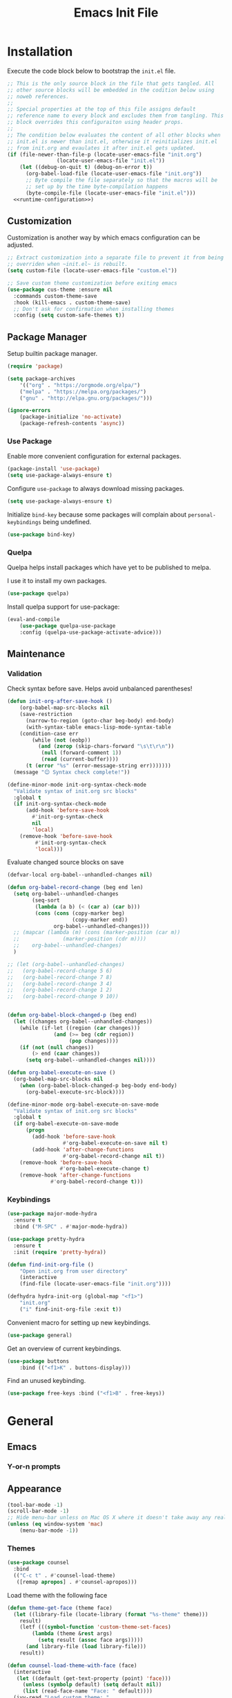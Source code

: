 # -*- orcontent-indentation: 0; org-src-preserve-indentation: t; -*-
#+TITLE: Emacs Init File
#+STARTUP: showall
#+PROPERTY: header-args :tangle no :noweb yes :noweb-ref runtime-configuration :results silent

* Installation

Execute the code block below to bootstrap the ~init.el~ file.

#+BEGIN_SRC emacs-lisp :tangle yes :noweb-ref none
;; This is the only source block in the file that gets tangled. All
;; other source blocks will be embedded in the codition below using
;; noweb references.
;;
;; Special properties at the top of this file assigns default
;; reference name to every block and excludes them from tangling. This
;; block overrides this configuraiton using header props.
;;
;; The condition below evaluates the content of all other blocks when
;; init.el is newer than init.el, otherwise it reinitializes init.el
;; from init.org and evaulates it after init.el gets updated.
(if (file-newer-than-file-p (locate-user-emacs-file "init.org")
			    (locate-user-emacs-file "init.el"))
    (let ((debug-on-quit t) (debug-on-error t))
      (org-babel-load-file (locate-user-emacs-file "init.org"))
      ;; Byte compile the file separately so that the macros will be
      ;; set up by the time byte-compilation happens
      (byte-compile-file (locate-user-emacs-file "init.el")))
  <<runtime-configuration>>)
#+END_SRC

** Customization

Customization is another way by which emacs configuration can be
adjusted. 

#+begin_src emacs-lisp
;; Extract customization into a separate file to prevent it from being
;; overriden when ~init.el~ is rebuilt.
(setq custom-file (locate-user-emacs-file "custom.el"))

;; Save custom theme customization before exiting emacs
(use-package cus-theme :ensure nil
  :commands custom-theme-save
  :hook (kill-emacs . custom-theme-save)
  ;; Don't ask for confirmation when installing themes
  :config (setq custom-safe-themes t))
#+end_src

** Package Manager

Setup builtin package manager.

#+BEGIN_SRC emacs-lisp
(require 'package)

(setq package-archives
    '(("org" . "https://orgmode.org/elpa/")
    ("melpa" . "https://melpa.org/packages/")
    ("gnu" . "http://elpa.gnu.org/packages/")))

(ignore-errors
    (package-initialize 'no-activate)
    (package-refresh-contents 'async))
#+END_SRC

*** Use Package

Enable more convenient configuration for external packages.

#+BEGIN_SRC emacs-lisp
(package-install 'use-package)
(setq use-package-always-ensure t)
#+END_SRC

Configure ~use-package~ to always download missing packages.

#+BEGIN_SRC emacs-lisp
(setq use-package-always-ensure t)
#+END_SRC

Initialize ~bind-key~ because some packages will complain about ~personal-keybindings~ being undefined.

#+BEGIN_SRC emacs-lisp
(use-package bind-key)
#+END_SRC

*** Quelpa

Quelpa helps install packages which have yet to be published to melpa.

I use it to install my own packages.

#+BEGIN_SRC emacs-lisp
(use-package quelpa)
#+END_SRC

Install quelpa support for use-package:

#+BEGIN_SRC emacs-lisp
(eval-and-compile
    (use-package quelpa-use-package
    :config (quelpa-use-package-activate-advice)))
#+END_SRC

** Maintenance

*** Validation

Check syntax before save. Helps avoid unbalanced parentheses!

#+begin_src emacs-lisp
(defun init-org-after-save-hook ()
    (org-babel-map-src-blocks nil
    (save-restriction
      (narrow-to-region (goto-char beg-body) end-body)
      (with-syntax-table emacs-lisp-mode-syntax-table
	(condition-case err
	    (while (not (eobp))
	      (and (zerop (skip-chars-forward "\s\t\r\n"))
		   (null (forward-comment 1))
		   (read (current-buffer))))
	  (t (error "%s" (error-message-string err)))))))
  (message "😊 Syntax check complete!"))

(define-minor-mode init-org-syntax-check-mode
  "Validate syntax of init.org src blocks"
  :global t
  (if init-org-syntax-check-mode
      (add-hook 'before-save-hook
		#'init-org-syntax-check
		nil
		'local)
    (remove-hook 'before-save-hook
		 #'init-org-syntax-check
		 'local)))
#+end_src


Evaluate changed source blocks on save


#+begin_src emacs-lisp
  (defvar-local org-babel--unhandled-changes nil)

  (defun org-babel-record-change (beg end len)
    (setq org-babel--unhandled-changes
          (seq-sort
           (lambda (a b) (< (car a) (car b)))
           (cons (cons (copy-marker beg)
                       (copy-marker end))
                 org-babel--unhandled-changes)))
    ;; (mapcar (lambda (m) (cons (marker-position (car m))
    ;; 			    (marker-position (cdr m))))
    ;; 	  org-babel--unhandled-changes)
    )

  ;; (let (org-babel--unhandled-changes)
  ;;   (org-babel-record-change 5 6)
  ;;   (org-babel-record-change 7 8) 
  ;;   (org-babel-record-change 3 4)
  ;;   (org-babel-record-change 1 2)
  ;;   (org-babel-record-change 9 10))


  (defun org-babel-block-changed-p (beg end)
    (let ((changes org-babel--unhandled-changes))
      (while (if-let ((region (car changes)))
                 (and (>= beg (cdr region))
                      (pop changes))))
      (if (not (null changes))
          (> end (caar changes))
        (setq org-babel--unhandled-changes nil))))

  (defun org-babel-execute-on-save ()
    (org-babel-map-src-blocks nil
      (when (org-babel-block-changed-p beg-body end-body)
        (org-babel-execute-src-block))))

  (define-minor-mode org-babel-execute-on-save-mode
    "Validate syntax of init.org src blocks"
    :global t
    (if org-babel-execute-on-save-mode
        (progn
          (add-hook 'before-save-hook
                    #'org-babel-execute-on-save nil t)
          (add-hook 'after-change-functions
                    #'org-babel-record-change nil t))
      (remove-hook 'before-save-hook
                   #'org-babel-execute-change t)
      (remove-hook 'after-change-functions
                #'org-babel-record-change t)))
#+end_src

*** Keybindings

#+begin_src emacs-lisp
(use-package major-mode-hydra
  :ensure t
  :bind ("M-SPC" . #'major-mode-hydra))

(use-package pretty-hydra
  :ensure t
  :init (require 'pretty-hydra))
#+end_src

#+begin_src emacs-lisp
(defun find-init-org-file ()
    "Open init.org from user directory"
    (interactive
    (find-file (locate-user-emacs-file "init.org"))))

(defhydra hydra-init-org (global-map "<f1>")
    "init.org"
    ("i" find-init-org-file :exit t))
#+end_src

Convenient macro for setting up new keybindings.

#+begin_src emacs-lisp
(use-package general)
#+end_src

Get an overview of current keybindings.

#+begin_src emacs-lisp
(use-package buttons
    :bind (("<f1>K" . buttons-display)))
#+end_src

Find an unused keybinding.

#+begin_src emacs-lisp
(use-package free-keys :bind ("<f1>B" . free-keys))
#+end_src

* General
** Emacs
*** Y-or-n prompts

** Appearance
#+begin_src emacs-lisp
(tool-bar-mode -1)
(scroll-bar-mode -1)
;; Hide menu-bar unless on Mac OS X where it doesn't take away any real estate
(unless (eq window-system 'mac)
    (menu-bar-mode -1))
#+end_src

*** Themes

#+begin_src emacs-lisp
(use-package counsel
  :bind
  (("C-c t" . #'counsel-load-theme)
   ([remap apropos] . #'counsel-apropos)))
#+end_src

Load theme with the following face

#+begin_src emacs-lisp
(defun theme-get-face (theme face)
  (let ((library-file (locate-library (format "%s-theme" theme)))
	result)
    (letf (((symbol-function 'custom-theme-set-faces)
	    (lambda (theme &rest args)
	      (setq result (assoc face args)))))
      (and library-file (load library-file)))
    result))

(defun counsel-load-theme-with-face (face)
  (interactive
   (let ((default (get-text-property (point) 'face)))
     (unless (symbolp default) (setq default nil))
     (list (read-face-name "Face: " default))))
  (ivy-read "Load custom theme: "
            (mapcar 'symbol-name (custom-available-themes))
	    :predicate
	    (lambda (theme) (theme-get-face theme face))
            :action #'counsel-load-theme-action
            :caller 'counsel-load-theme))
#+end_src


*** Mode line

#+begin_src emacs-lisp
(use-package telephone-line
  :config
  (telephone-line-mode 1))
#+end_src

** Package management

#+begin_src emacs-lisp
(use-package package
  :bind (("C-c p" . #'list-packages)))

;; Provide better alternative to `list-packages`
(use-package paradox
  :config (paradox-enable))

;; Discover emacsmirror packages
(use-package epkg
  :bind ("C-c e" . #'epkg-list-packages))
#+end_src

** Window layout

#+begin_src emacs-lisp
(setq display-buffer-alist '(("`\\*Warnings\\*$" display-buffer-other-window)))

(defhydra hydra-windows (global-map "C-c")
  "windows"
  ("C-/" (progn (winner-undo) (setq this-command 'winner-undo)) "undo")
  ("C-?" #'winner-redo "redo"))

(add-to-list 'display-buffer-alist
	     '("^\\*compilation\\*$" ;; compilation-mode
	       (display-buffer-reuse-window
		;; display-buffer-below-selected
		)))

#+end_src

*** Fit window to buffer

#+begin_src emacs-lisp
(defhydra+ hydra-windows ()
  "windows"
  ("_" #'fit-window-to-buffer "fit")
  ("=" #'balance-windows "balance")
  ("-" #'shrink-window "shrink")
  ("+" #'enlarge-window "enlarge"))
#+end_src

*** Dedicated windows

#+begin_src emacs-lisp
(defun toggle-window-dedicated-p (&optional window)
    (interactive (list (selected-window)))
    (set-window-dedicated-p window (not (window-dedicated-p window)))
    (message "Window %s dedicated"
    (if (window-dedicated-p window) "is" "is not")))

(defhydra+ hydra-windows ()
  ("." #'toggle-window-dedicated-p
   (propertize "dedicated" 'face
	       (if (window-dedicated-p)
		   'transient-active-infix
		 'transient-inactive-value))
   :exit t))
#+end_src

*** Sidebar

Install treemacs

#+begin_src emacs-lisp
(use-package treemacs)
#+end_src

** Buffer management
Set up some easily accissible keybindings for buffer management

#+begin_src emacs-lisp
(global-set-key (kbd "C-c C-q") #'quit-window)
#+end_src

Quick access to buffer list

#+begin_src emacs-lisp
(global-set-key (kbd "C-c C-b") 'ibuffer-other-window)
#+end_src

** Text manipulation

*** Filter lines
#+begin_src emacs-lisp
(use-package hide-lines
  :ensure t)
#+end_src

#+begin_src emacs-lisp
(use-package hydra
  :bind
  ("C-c h" . #'hydra-hide-lines/body)
  :config
  (defhydra hydra-hide-lines (:exit t)
    "hide-lines"
    ("m" #'hide-lines-matching "matching")
    ("n" #'hide-lines-not-matching "not matching")
    ("a"  #'hide-lines-show-all "show all" :exit t)))
#+end_src

** Better defaults

Adjust some minor annoyances in default emacs configuration.

#+BEGIN_SRC emacs-lisp
;; Answer confirmation dialogs with a single key
(defalias 'yes-or-no-p 'y-or-n-p)

;; Better naming style for conflicting buffers
(setq uniquify-buffer-name-style 'reverse)

;; Enable persistent minibuffer history
(savehist-mode 1)

;; Save clipboard contents to kill ring instead of discarding them
(setq save-interprogram-paste-before-kill t)

;; Move backups and auto-save files to home directory to avoid cluttering work dir
(setq backup-directory-alist
    `((".*" . ,(expand-file-name "backups" user-emacs-directory))))
(setq auto-save-file-name-transforms
    `((".*" ,(expand-file-name "backups" user-emacs-directory) t)))

;; Replace selection when region is active during `yank'
(delete-selection-mode +1)

;; Disable ring bell on `keyboard-quit` (<C-g>)
(setq ring-bell-function 'ignore)

;; Disable electric-indent-mode by default
(electric-indent-mode -1)

;; Make find-file case-insensitive
(setq read-file-name-completion-ignore-case t)

;; Increase history length
(setq history-length 8000)

;; Backspace key is relatively difficult to access. For backward deletion I use <kbd>C-h</kbd> instead.
;; In every situation where I want to use <backspace> I want to be able to use <C-h> instead.
(global-set-key (kbd "C-h") 'backward-delete-char)

;; I haven't been able to figure out how to translate these combinations
(global-set-key (kbd "M-h") 'backward-kill-word)
(global-set-key (kbd "C-M-h") 'backward-kill-sexp)

;; Make buffer names more readable
(setq uniquify-buffer-name-style 'forward)

;; Save buffer position between sessoins.
(save-place-mode 1)

;; Load from the source if its more fresh than the compiled code.
(setq load-prefer-newer t)

;; Highlight matching paren under cursor
(show-paren-mode 1)

;; Indent with spaces not tabs.
(setq indent-tabs-mode nil)

;;End the file with a blank line.
(setq require-final-newline t)
#+end_src

** Emacs Server

Make it possible to connect to the running emacs instance using ~emacsclient~.

#+begin_src emacs-lisp
(with-eval-after-load 'server
    (when (or (not (server-running-p))
    (and (y-or-n-p "Emacs server already running. Reconnect?")
    (server-force-delete)))
    (server-start t)))
#+end_src

When a client connects, bring it up above other programs.

#+begin_src emacs-lisp
(add-hook 'server-switch-hook #'raise-frame)
#+end_src

** Global find file history

Find-file is my primary means for navigating between files, although not the only one.

Because of this, not every file ends up in file-find-history which I'm used to rely on for opening previously accessed files.

Following package adds every opened file, whichever method was used to open it, into ~file-name-history~ used by find-file.

#+BEGIN_SRC emacs-lisp
(quelpa '(find-file-global-history
    :repo "mpontus/find-file-global-history.el"
    :fetcher github))

(find-file-global-history-mode 1)
#+END_SRC

** Yank entire buffer

I often need to copy contents of the entire buffer somewhere else. This shortcut helps with that.

#+BEGIN_SRC emacs-lisp
(defun yank-entire-buffer ()
    (interactive)
    (kill-ring-save (point-min) (point-max)))

(global-set-key (kbd "C-c M-w") 'yank-entire-buffer)
#+END_SRC

** Apparance

Change default emacs appearance

#+BEGIN_SRC emacs-lisp
(set-frame-font "Fira Code-12" 'keep-size t)

;; Start emacs in fullscreen
(setq initial-frame-alist '((fullscreen . maximized)))
#+end_src

Highlight buffer changes

#+begin_src emacs-lisp
(use-package volatile-highlights
  :ensure t
  :config (volatile-highlights-mode t))
#+end_src


Make it easy to adjust text scale in all windows

#+begin_src emacs-lisp
(use-package default-text-scale
    :config (default-text-scale-mode t))
#+end_src

Highlight current line:

#+BEGIN_SRC emacs-lisp
;; Not using global-hl-line-mode because it would could not be
;; disabled on per-mode basis
(add-hook 'text-mode-hook 'hl-line-mode)
(add-hook 'prog-mode-hook 'hl-line-mode)
#+END_SRC

*** Line numbers

Show line numbers in programming modes:

#+BEGIN_SRC emacs-lisp
(defun setup-line-numbers ()
    ;; Use native line-numbers available in Emacs 26+
    (setq-local display-line-numbers t)
    ;; Disable line wrap when line numbers are shown
    (setq-local truncate-lines t))

(add-hook 'prog-mode-hook 'setup-line-numbers)
#+END_SRC

** Windows
*** Navigation

Switch between windows with M-<n>:

#+BEGIN_SRC emacs-lisp
(use-package window-number
    :quelpa (window-number :fetcher github :repo "mpontus/window-number.el")
    :config (window-number-mode))
#+END_SRC

Winner mode provides undo history for window configuration.

#+BEGIN_SRC emacs-lisp
(winner-mode 1)
(global-set-key (kbd "C-c C-/") 'winner-undo)
(global-set-key (kbd "C-c C-?") 'winner-redo)
#+END_SRC

It's easier to use Super+ESC to switch between frames on HHKB:

#+BEGIN_SRC emacs-lisp
(global-set-key (kbd "<s-escape>") 'other-frame)
#+END_SRC

*** Layout

How windows are arranged within a frame.

#+begin_src emacs-lisp
;; (setq split-width-threshold 74)
(setq split-width-threshold (* 2 fill-column))
(setq split-height-threshold 20)

(defun split-window-sensibly-horizontally (&optional window)
  "Like `split-window-sensibly' but prefer horizontal splits"
  (or (let ((split-height-threshold most-positive-fixnum))
	(split-window-sensibly window))
      (split-window-sensibly window)))

(setq split-window-preferred-function #'split-window-sensibly-horizontally)
#+end_src

** Editing
*** Artist Mode

Useful in editing hydras

#+begin_src emacs-lisp
;; Bind `artist-mode' close near rectangle commands
(global-set-key (kbd "C-x r a") 'artist-mode)
#+end_src

*** Execute Command on Save

#+begin_src emacs-lisp
(use-package firestarter
  :init ;; Make firestarter a safe local variable
  (put 'firestarter 'safe-local-variable 'identity)
  :config
  (firestarter-mode t))
#+end_src

** Undo Tree

The main point of emacs undo implementation is that it preserves all history even if you go back a couple of steps and introduce new changes.

This feature can help if something goes wrong, but otherwise complicates unnecessarily undo-redo workflow by making it non-linear.

Undo tree's approach keeps the basic workflow simple, while saving all of the undo information which can be accessed when necessary (<kbd>C-x u</kbd>).

#+BEGIN_SRC emacs-lisp
(package-install 'undo-tree)
(global-undo-tree-mode 1)

(global-set-key (kbd "C-/") 'undo-tree-undo)
(global-set-key (kbd "C-?") 'undo-tree-redo)
(global-set-key (kbd "C-x u") 'undo-tree-visualize)

;; Save undo history between sessions
(setq-default undo-tree-auto-save-history t)
(setq-default undo-tree-history-directory-alist
    '(("." . "~/.emacs.d/undo-tree/")))

;; I had this set at some point. I don't remember why.
;; (setcdr undo-tree-map nil)
#+END_SRC

** Multiple Cursors

Multiple cursors is like macro which allows you to observe and adjust results during recording.

Entry point is <kbd>C-c m</kbd>

#+BEGIN_SRC emacs-lisp
(package-install 'multiple-cursors)

(global-set-key (kbd "C->") 'mc/mark-more-like-this-extended)
(global-set-key (kbd "C-<") 'mc/mark-previous-like-this)
(global-set-key (kbd "C-M->") 'mc/mark-all-like-this)
#+END_SRC

** Subword Mode

=subword-mode= enables emacs to treat each part of camel-cased experession as a separate word.

#+BEGIN_SRC emacs-lisp
(global-subword-mode 1)
#+END_SRC

** Editorconfig

Add support for .editorconfig files to infer per-project code style settings.

#+BEGIN_SRC emacs-lisp
(package-install 'editorconfig)

(editorconfig-mode 1)
#+END_SRC

** File Management

Sort by directories first in Dired listing:

#+BEGIN_SRC emacs-lisp
(use-package ls-lisp
    :ensure nil
    :config
    (setq ls-lisp-dirs-first t)
    ;; Force dired to use emacs-lisp ls implementation
    (setq ls-lisp-use-insert-directory-program nil))
#+END_SRC

Dired+ enhances dired functionality with some useful commands.

Namely, I use it to perform search-and-replace on filenames thanks to diredp-insert-subdirs-recursive.

#+BEGIN_SRC emacs-lisp
(quelpa '(dired+ :fetcher github :repo "emacsmirror/dired-plus"))
#+END_SRC

Disable dired confirmation about recursively copying directories:

#+BEGIN_SRC emacs-lisp
(setq-default dired-recursive-copies 'always)
#+END_SRC

** GPG Support

Make EasyPG query pass phrase using minibuffer:

#+BEGIN_SRC emacs-lisp
(setq epa-pinentry-mode 'loopback)
#+END_SRC

** Custom files

Additional configuraiton not inluded in this file is stored in [[./custom.el]]

#+BEGIN_SRC emacs-lisp
  (let ((custom-file (expand-file-name "custom.el" user-emacs-directory)))
    (unless (file-exists-p custom-file)
      (write-region "" nil custom-file))
    (load-file custom-file))
#+END_SRC

Passwords and authentication credentials are stored in [[./secrets.el.gpg]]

#+BEGIN_SRC emacs-lisp
(let ((secrets-file (expand-file-name "secrets.el.gpg" user-emacs-directory)))
    (when (file-exists-p secrets-file)
    (load-file secrets-file)))
#+END_SRC

** Secrets
#+begin_src emacs-lisp
(let ((secrets-file (locate-user-emacs-file "secrets.el.gpg")))
  (when (file-exists-p secrets-file)
    (load secrets-file 'noerror)))
#+end_src
** Buffer editing

Replace Isearch with Swiper, but not inside the minibuffer.

#+begin_src emacs-lisp
(define-minor-mode swiper-mode
  "Remap isearch keybindings with swiper"
  :keymap
  '(([remap isearch-forward] . swiper-isearch)
    ([remap isearch-backward] . swiper-isearch-backward)
    ([remap isearch-forward-regexp] . swiper)
    ([remap isearch-backward-regexp] . swiper-backward))
  :global t)

(use-package swiper
:config (swiper-mode))
#+end_src

** Scratch Buffer

Use ~text-mode~ as a default major mode for scratch buffers

#+begin_src emacs-lisp
(setq initial-major-mode #'text-mode)
#+end_src

Popup scratch buffers with different major modes

#+begin_src emacs-lisp
(defun scratch-buffer-p (&optional buffer)
  (with-current-buffer (or buffer (current-buffer))
    (equal (string-remove-suffix "-mode" (symbol-name major-mode))
	   (string-trim (buffer-name) "\\*" "\\*"))))

(use-package scratch
  :bind ("C-c s" . scratch)
  :config
  (setq persistent-scratch-scratch-buffer-p-function #'scratch-buffer-p)
  ;; (add-to-list 'popper-reference-buffers #'scratch-buffer-p)
  (add-to-list 'display-buffer-alist (cons (lambda (buffer action) (scratch-buffer-p buffer))
					   '(display-buffer-in-side-window))))
#+end_src

Save scratch buffer contents between sessions

#+begin_src emacs-lisp
(defun persistent-scratch-set-local-save-file ()
  (let* ((dir (locate-user-emacs-file ".scratch-buffers"))
	 (path (expand-file-name (buffer-name) dir)))
    (unless (file-directory-p dir) (make-directory dir))
    (setq-local persistent-scratch-save-file path)))

(defun persistent-scratch-restore-save-file ()
  (persistent-scratch-restore persistent-scratch-save-file))

(use-package persistent-scratch
  :hook
  (scratch-create-buffer . persistent-scratch-mode)
  (persistent-scratch-mode . persistent-scratch-set-local-save-file)
  :config
  (add-hook 'persistent-scratch-mode-hook
	    #'persistent-scratch-restore-save-file
	    20))
#+end_src

** Minibuffer 

Minibuffer is a panel at the bottom of emacs window (frame);

#+begin_src emacs-lisp
;; Enable recursive minibuffers.
(setq enable-recursive-minibuffers t)

;; (global-set-key [remap keyboard-quit] #'top-level)

;; Do not allow the cursor in the minibuffer prompt
(setq minibuffer-prompt-properties
      '(read-only t cursor-intangible t face minibuffer-prompt))
(add-hook 'minibuffer-setup-hook #'cursor-intangible-mode)

;; Change prompt for src_emacs-lisp[:exports code]{completing-read-multiple}.
(defun crm-indicator (args)
  (cons (concat "[CRM] " (car args)) (cdr args)))
(advice-add #'completing-read-multiple :filter-args #'crm-indicator)
#+end_src

*** Completion Styles

I'm using default completing read

#+begin_src emacs-lisp
;; Add ~initials~ to default completion styles.
;; Enabling this will complete "tdoe" to "toggle-debug-on-error".
(add-to-list 'completion-styles 'initials 'append)
#+end_src

*** Minibuffer Completion

#+begin_src emacs-lisp
;; Install ivy with some extensions.
(use-package ivy
  :bind ("C-c r" . ivy-resume)
  :config
  (ivy-mode 1)
  (define-key ivy-minibuffer-map (kbd "C-c C-c")
    #'ivy-restrict-to-matches))

;; Display additional information alongside completion candidates.
(use-package ivy-rich
  :config
  (ivy-rich-mode 1)
  (setcdr (assq t ivy-format-functions-alist)
	  #'ivy-format-function-line))

(use-package all-the-icons-ivy
  :config
  (all-the-icons-ivy-setup))

(use-package all-the-icons-ivy-rich
  :config
  (all-the-icons-ivy-rich-mode 1))
#+end_src

Add various counsel commands:

#+begin_src emacs-lisp
(use-package counsel
  :bind
  (:map counsel-mode-map
	([remap execute-extended-command] . nil))
  ("C-c a" . #'counsel-ag)
  :config
  (counsel-mode 1)
  (setq counsel-mode-override-describe-bindings t))
#+end_src

Swiper Keybindings:

- S-SPC: restrict candidates

** Code Editing
*** Buffer completion


Configure company-mode

#+BEGIN_SRC emacs-lisp
(use-package company
    :config
    (define-key company-mode-map (kbd "TAB") #'company-indent-or-complete-common))
#+END_SRC

*** Language Server Protocol

#+BEGIN_SRC emacs-lisp
(use-package lsp-mode)
#+END_SRC


** Help


This section provides help with emacs.

- accessing documentation
- changing configuration
- debugging

#+begin_src emacs-lisp
;; Install help-mode extensions by Drew Adams
(use-package help+
  :quelpa (help+ :fetcher github  "emacsmirror/help-plus#405d525"))
#+end_src


** Keybindings

*** Hydra

Install hydra

#+begin_src emacs-lisp
(use-package hydra
  :config (setq ahs-hydra-display-legend t))
#+end_src

Experimenting with this package

#+begin_src emacs-lisp
(use-package symbol-navigation-hydra
  :after (hydra multiple-cursors auto-highlight-symbol)
  :bind ("C-c C-SPC" . symbol-navigation-hydra-engage-hydra))

(use-package auto-highlight-symbol
  :config
  (setq ahs-highlight-all-windows nil
	ahs-highlight-upon-window-switch nil
	ahs-idle-interval 999999999.0
	ahs-case-fold-search nil
	ahs-default-range 'ahs-range-whole-buffer
	ahs-inhibit-face-list (delete 'font-lock-string-face ahs-inhibit-face-list)
	ahs-inhibit-face-list (delete 'font-lock-doc-face ahs-inhibit-face-list)))
#+end_src
** Tramp

#+begin_src emacs-lisp
(use-package tramp
  :config
  (setq tramp-ssh-controlmaster-options "-o ControlMaster=auto -o ControlPath='tramp.%%C' -o ControlPersist=600")
  ;; Read .dir-locals over SSH
  (setq enable-remote-dir-locals t))

#+end_src
* Elisp


** Documentation

#+begin_src emacs-lisp
(use-package apropos
  :ensure nil
  :bind
  ("C-c a" . #'apropos))
#+end_src

Configure eldoc

#+begin_src emacs-lisp
(use-package eldoc
  :hook minibuffer-setup-hook
  :init
  (global-eldoc-mode +1)
  (eldoc-add-command 'paredit-backward-delete
		     'paredit-kill
		     'paredit-newline
		     'newline
		     'open-line
		     'hydra-paredit/paredit-kill-and-exit))

(use-package eldoc-overlay
  :hook minibuffer-setup-hook
  :config (setq eldoc-overlay-enable-in-minibuffer t))

#+end_src

** Evaluation

Replace boring old eval sexp with its prettier counterpart.

#+begin_src emacs-lisp
(use-package pp
  :bind ([remap eval-expression] . #'pp-eval-expression))
#+end_src

** Debugging

Debug keybindings
#+begin_src emacs-lisp
  (defun toggle-debug-on-message (regexp)
    (interactive (list (read-string "Debug on message: " debug-on-message)))
    (setq debug-on-message (unless (string-empty-p regexp) regexp)))

  (use-package hydra
    :bind
    ("C-c d" . #'hydra-debug/body)
    :config
    (defhydra hydra-debug (:exit t)
      "debug"
      ("e" #'toggle-debug-on-error
       (format "%s debug on error"
               (if debug-on-error "disable" "enable")))
      ("q" #'toggle-debug-on-quit
       (format "%s debug on quit"
               (if debug-on-quit "disable" "enable")))
      ("m" #'toggle-debug-on-message
       (if debug-on-message
           (format "debug on message: %S" debug-on-message)
         "debug on mssage"))))
#+end_src


#+begin_src emacs-lisp
(defun eval-last-expression ()
  (interactive)
  (eval-expression
   (read (car read-expression-history))))

(global-set-key (kbd "<f12>") #'eval-last-expression)
#+end_src

*** Exec Path From Shell

    Emacs must infer $PATH from the shell configuration.

    #+BEGIN_SRC emacs-lisp
    (package-install 'exec-path-from-shell)

    (exec-path-from-shell-initialize)
    #+END_SRC

Enable a shortcut to easily bring-up a console

#+begin_src emacs-lisp
(use-package eshell-toggle 
  :bind ("C-'" . #'eshell-toggle))
#+end_src

* Org Mode

Its what this config is built with

#+BEGIN_SRC emacs-lisp
(use-package org
  ;; Always install latest org-mode from the repo
  :ensure t)
#+END_SRC

Indentation with tabs breaks tags alignment.

#+BEGIN_SRC emacs-lisp
(defun disable-indent-tabs-mode ()
  (setq indent-tabs-mode nil))

(with-eval-after-load 'org
  (add-hook 'org-mode-hook #'disable-indent-tabs-mode))
#+END_SRC

** Org Babel

Configure editing source block files

#+begin_src emacs-lisp
;; Open indirect buffer in other window
(setq org-src-window-setup 'same-window)
#+end_src

Configure keybindings to open results in dedicated buffer

#+begin_src emacs-lisp

(defun org-view-narrow-to-block ()
  (interactive)
  (unless (looking-at org-babel-result-regexp)
    (goto-char (line-beginning-position 2))
    (org-backward-element))
  (save-match-data
    (re-search-forward org-block-regexp)
    (narrow-to-region (match-beginning 4) (match-end 4)))
  (goto-char (point-min)))

(defun org-view-indirect-buffer ()
  (interactive)
  (when-let ((buffer (get-buffer "*View*")))
    (kill-buffer-if-not-modified buffer))
  (with-current-buffer
      (clone-indirect-buffer "*View*" nil)
    (display-buffer-use-some-window (current-buffer) '())
    ;; (pop-to-buffer (current-buffer))
    (view-mode-enter nil 'kill-buffer)
    (org-view-narrow-to-block)))

(with-eval-after-load 'org
  (define-key org-mode-map (kbd "C-c v") #'org-view-indirect-buffer))
#+end_src

** Keybindings

#+BEGIN_SRC emacs-lisp
(with-eval-after-load 'org
    ;; Add aligned tag with C-c C-g
    (define-key org-mode-map (kbd "C-c C-g") 'org-set-tags)
    ;; Move subheadings/list-items up and down with M-p/M-n
    (define-key org-mode-map (kbd "M-p") 'org-metaup)
    (define-key org-mode-map (kbd "M-n") 'org-metadown))
#+END_SRC

** Shell

Enable shell source blocks

#+begin_src emacs-lisp
(org-babel-do-load-languages
    'org-babel-load-languages
    '((shell . t)))
#+end_src

** REST client

Install restclient executor to test HTTP queries in org-mode file

#+BEGIN_SRC emacs-lisp
(use-package ob-restclient
    :config
    (org-babel-do-load-languages
    'org-babel-load-languages
    '((restclient . t))))
#+END_SRC

** HTTP client

Install restclient executor to test HTTP queries in org-mode file

#+BEGIN_SRC emacs-lisp
(use-package ob-http
    :config
    (org-babel-do-load-languages
    'org-babel-load-languages
    '((http . t))))
#+END_SRC

* Anki

I save notes in org files and export them as Anki decks to be able to review them easily later on.

#+BEGIN_SRC emacs-lisp
(use-package org-anki :quelpa
    (org-anki :fetcher "github" :repo "mpontus/org-anki"))
#+END_SRC

* Diary

Trying out jounraling.

#+BEGIN_SRC emacs-lisp
(add-hook 'diary-mode-hook 'visual-line-mode)
(add-hook 'diary-mode-hook 'visual-fill-column-mode)
#+END_SRC

* Git

Configuration for Version Control tools

#+begin_src emacs-lisp
(defhydra hydra-git (global-map "C-c g")
  "git")
(global-set-key (kbd "C-c g") #'hydra-git/body)
#+end_src

#+begin_src emacs-lisp
;; (quelpa '(hydra-posframe :fetcher github :repo "mpontus/hydra-posframe"))
(use-package hydra-posframe
  :quelpa
  (hydra-posframe :fetcher github :repo "mpontus/hydra-posframe")
  :hook (after-init . hydra-posframe-enable))
#+end_src

** Magit

Magit is a Git interface for emacs. It helps tremendously with partial commits, rebase and history browsing.

#+BEGIN_SRC emacs-lisp
(use-package magit
  :config
  (setq magit-display-buffer-function 'magit-display-buffer-same-window-except-diff-v1))

(defhydra+ hydra-git ()
    "magit"
    ("g" #'magit-status)
    ("c" #'magit-commit))
#+END_SRC

*** Make PR links clickable

#+begin_src emacs-lisp
(add-hook 'magit-process-mode-hook 'goto-address-mode)
#+end_src

** Git Timemachine

Git timemachine allows you to quickly review the history of a signle file

#+BEGIN_SRC emacs-lisp
(package-install 'git-timemachine)

(defhydra+ hydra-git ()
    "git-timemachine"
    ("t" git-timemachine))
#+END_SRC

#+END_SRC

** Git Gutter

#+BEGIN_SRC emacs-lisp
(use-package git-gutter
  :config
  (setq git-gutter:ask-p nil)
  (global-git-gutter-mode 1)
  ;; :mode-hydra
  ;; ("Hunk" (("n" git-gutter:next-hunk "next-hunk")
  ;; 	   ("p" git-gutter:previous-hunk "previous-hunk")
  ;; 	   ("e" git-gutter:end-of-hunk "end-of-hunk")
  ;; 	   ("m" git-gutter:mark-hunk "mark-hunk")
  ;; 	   ("v" git-gutter:revert-hunk "revert-hunk")
  ;; 	   ("s" git-gutter:stage-hunk "stage-hunk")))
  ;; ("Popup" (("i" git-gutter:popup-diff "popup-diff")
  ;; 	    ("u" git-gutter:popup-hunk "popup-hunk")))
  ;; ("Diff" (("f" git-gutter:next-diff "next-diff")
  ;; 	   ("b" git-gutter:previous-diff "previous-diff")))
  ;; ("Misc" (("#" git-gutter:set-start-revision "set-start-revision")
  ;; 	   ("$" git-gutter:statistic "statistic")))  
  )


(pretty-hydra-define hydra-git
  (:exit t)
  ("Magit"
   (("g" magit-status "magit-status")
    ())
   "Timemachine"
   (("t" git-timemachine "git-timemachine"))
   "Gutter"
   (("n" hydra-git-gutter/git-gutter:next-hunk "next-hunk")
    ("p" hydra-git-gutter/git-gutter:previous-hunk "previous-hunk"))
   ""
   (("s" hydra-git-gutter/git-gutter:stage-hunk "stage-hunk")
    ("v" hydra-git-gutter/git-gutter:revert-hunk "revert-hunk"))))

(pretty-hydra-define hydra-git-gutter
  (:title
   (propertize "Git Gutter" 'face '(message-header-newsgroups))
   :color red
   :color pink :separator "-")
  ("Git Gutter"
   (("n" git-gutter:next-hunk "next-hunk")
    ("p" git-gutter:previous-hunk "previous-hunk")
    ("s" git-gutter:stage-hunk "stage-hunk")
    ("v" git-gutter:revert-hunk "revert-hunk"))
   "Hunk"
   (("m" git-gutter:mark-hunk "mark-hunk")
    ("s" git-gutter:stage-hunk "stage-hunk")
    ("v" git-gutter:revert-hunk "revert-hunk"))
   "Hunk"
   (("n" git-gutter:next-hunk "next-hunk")
    ("p" git-gutter:previous-hunk "previous-hunk")
    ("e" git-gutter:end-of-hunk "end-of-hunk")
    ("u" git-gutter:popup-hunk "popup-hunk"))
   "Diff"
   (("f" git-gutter:next-diff "next-diff")
    ("b" git-gutter:previous-diff "previous-diff")
    ("i" git-gutter:popup-diff "popup-diff"))
   "Misc"
   (("#" git-gutter:set-start-revision "set-start-revision")
    ("$" git-gutter:statistic "statistic"))))

(use-package hydra
  :bind
  ("C-c g" . #'hydra-git/body))
#+END_SRC

** Ediff

Ediff starts in the new frame by defualt. This change makes ediff reuse existing frame and restore window layout on exit.

#+BEGIN_SRC emacs-lisp
(setq ediff-window-setup-function 'ediff-setup-windows-plain)
#+END_SRC

*** Copy both buffers to C

#+begin_src emacs-lisp
(defun ediff-copy-both-to-C ()
    (interactive)
    (ediff-copy-diff ediff-current-difference nil 'C nil
    (concat
    (ediff-get-region-contents ediff-current-difference 'A ediff-control-buffer)
    (ediff-get-region-contents ediff-current-difference 'B ediff-control-buffer))))
(defun add-d-to-ediff-mode-map () (define-key ediff-mode-map "d" 'ediff-copy-both-to-C))
(add-hook 'ediff-keymap-setup-hook 'add-d-to-ediff-mode-map)
#+end_src

* Projects

Use projectile to traverse the files between projects.

#+BEGIN_SRC emacs-lisp
(package-install 'projectile)

;; Remove projectile shortcut which violates userspace key binding guidelines
(with-eval-after-load "projectile"
    (define-key projectile-mode-map (kbd "C-c p") nil))

;; By my own convention, globally accessible key-bindings live under C-x prefix.
(global-set-key (kbd "C-x p") 'projectile-command-map)

;; Enable
(projectile-mode 1)
#+END_SRC

Install =ag= to enable some of Projectile's functionality.

#+BEGIN_SRC emacs-lisp
(package-install 'ag)
#+END_SRC

Show file tree using dired sidebar:

#+BEGIN_SRC emacs-lisp
(use-package vscode-icon
    :ensure t
    :config
    ;; Apparently emacs can't resize images despite having been compiled
    ;; with imagemagic support.
    (advice-add 'vscode-icon-can-scale-image-p :override 'ignore))

(use-package dired-sidebar
    :bind (("C-x C-n" . dired-sidebar-toggle-sidebar))
    :requires vscode-icon
    :ensure t
    :commands (dired-sidebar-toggle-sidebar)
    :init
    (add-hook 'dired-sidebar-mode-hook
    (lambda ()
    (unless (file-remote-p default-directory)
    (auto-revert-mode))))
    :config

    (push 'toggle-window-split dired-sidebar-toggle-hidden-commands)
    (push 'rotate-windows dired-sidebar-toggle-hidden-commands)

    (setq dired-sidebar-subtree-line-prefix "__")
    (setq dired-sidebar-icon-scale 0.1)
    (setq dired-sidebar-theme 'vscode)
    (setq dired-sidebar-use-term-integration t)
    (setq dired-sidebar-use-custom-font t))
#+END_SRC

* Emacs Lisp

** Paredit

Paredit helps keeps parentheses ballanced and provides a few useful commands for working with lisp code.

#+BEGIN_SRC emacs-lisp
(use-package paredit
    :config (add-hook 'emacs-lisp-mode-hook #'paredit-mode))
#+END_SRC

Use paredit in eval-expression mode

#+BEGIN_SRC emacs-lisp
(add-hook 'eval-expression-minibuffer-setup-hook #'paredit-mode)
#+END_SRC

Custom keybindings.

#+begin_src emacs-lisp
(defhydra hydra-paredit (paredit-mode-map ""  :exit t)
  "Paredit"
  ("M-N" paredit-add-to-next-list)
  ("M-P" paredit-add-to-previous-list)
  ;; ("M-SPC" just-one-space)
  ;; ;; (define-key paredit-mode-map (kbd "M-SPC") 'nil)
  ;; (skip-chars-backward "\r\n\s\t")
  ;; (when (prog1 (looking-at "[\r\n\s\t]")
  ;; 	   (just-one-space -1))
  ;;   (just-one-space 0)))
  ("C-k" paredit-kill)
  ("C-M-k" kill-sexp)
  ("M-U" paredit-convolute-sexp)
  ("M-H" paredit-backward-slurp-sexp)
  ("M-L" paredit-forward-slurp-sexp)
  ("M-K" paredit-forward-barf-sexp)
  ("C-M-n" paredit-forward-up)
  ("M-r" paredit-raise-sexp)
  ("M-s" paredit-splice-sexp-killing-backward)
  ("M-s" paredit-splice-sexp-killing-backward)
  ("C-M-y" paredit-yank-pop))

(use-package paredit)
#+end_src

Kill whitespace with C-K

#+begin_src emacs-lisp
(with-eval-after-load 'paredit
  (defun paredit-kill-line-whitepace (&optional arg)
    (let ((start (point)))
      (or (= 0 (skip-syntax-forward " "))
          (kill-region start (point)))))
  (advice-add #'paredit-kill :before-while
              #'paredit-kill-line-whitepace))
#+end_src

** Macro expansion

#+BEGIN_SRC emacs-lisp
(use-package macrostep
    :bind ("C-c C-e" . macrostep-expand))
#+END_SRC

* Javascript

Set up tools for working with JavaScript code.

** JS Mode

I use simple JS mode for now beacuse it's easier to get into when something goes wrong.

#+BEGIN_SRC emacs-lisp
(with-eval-after-load "js"
    (setq-default js-indent-level 2))
#+END_SRC

Enable automatic pairing and alignment of parentheses and braces:

#+BEGIN_SRC emacs-lisp
(add-hook 'js-mode-hook 'electric-pair-local-mode)
(add-hook 'js-mode-hook 'electric-indent-local-mode)
#+END_SRC

** Custom keybindings

I often need to sort lines in alphabetical order when working with Javascript.

#+BEGIN_SRC emacs-lisp
(with-eval-after-load "js"
    (define-key js-mode-map (kbd "C-c s") 'sort-lines))
#+END_SRC

** Formatting

Prettier-emacs automatically formats code on save.

#+BEGIN_SRC emacs-lisp
(package-install 'prettier-js)

(add-hook 'js-mode-hook 'prettier-js-mode)
#+END_SRC

Look up prettier executable in node_modules

#+BEGIN_SRC emacs-lisp
(package-install 'add-node-modules-path)

(add-hook 'prettier-js-mode-hook 'add-node-modules-path)
#+END_SRC

** Linter

Flycheck will use static analysis tools and highlight errors in the buffer.

#+BEGIN_SRC emacs-lisp
(package-install 'flycheck)

(add-hook 'js-mode-hook
    (lambda ()
    (flycheck-mode 1)
    ;; Unless explicitly told flycheck can choose other
    ;; checker which will mess up the chain setup below
    (setq-local flycheck-checker 'javascript-eslint)))

(with-eval-after-load "js"
    (define-key js-mode-map (kbd "M-p") 'flycheck-previous-error)
    (define-key js-mode-map (kbd "M-n") 'flycheck-next-error))
#+END_SRC

* Typescript

Typescript is a language that compiles to javascript.

Typescript support in emacs is pretty solid thanks to [TypeScript Mode](https://github.com/ananthakumaran/typescript.el), which enables syntax highlighting and indentation, and [Typescript Interactive Development Environment](https://github.com/ananthakumaran/tide) which provides integration with typescript server.

** Basic Editing Support

Install typescript mode:

#+BEGIN_SRC emacs-lisp
(package-install 'typescript-mode)

;; Add .tsx to the list of extensions associated with typescript-mode
(add-to-list 'auto-mode-alist
    '("\\.tsx\\'" . typescript-mode))
#+END_SRC

Change default indentation level:

#+BEGIN_SRC emacs-lisp
(setq-default typescript-indent-level 2)
#+END_SRC

Enable auto-pairing:

#+BEGIN_SRC emacs-lisp
(add-hook 'typescript-mode-hook 'electric-pair-local-mode)
(add-hook 'typescript-mode-hook 'electric-indent-local-mode)
#+END_SRC

Fix comment continuation with <kbd>M-j</kbd>

Pressing <kbd>M-j</kbd> while inside a multiline comment allows you to insert a line break into the comment block. I find that `c-indent-new-comment-line` does better job than `indent-new-comment-line` in `js-mode`.

#+BEGIN_SRC emacs-lisp
(with-eval-after-load "typescript-mode"
    (define-key typescript-mode-map (kbd "M-j") 'c-indent-new-comment-line))
#+END_SRC

** TypeScript Server integraiton

Setup lsp-mode

#+begin_src emacs-lisp
(use-package lsp-mode
  :hook ((typescript-mode . lsp)))
#+end_src

Setup TIDE:

#+BEGIN_SRC emacs-lisp
(package-install 'tide)

(with-eval-after-load "flycheck"
    (flycheck-def-config-file-var typescript-tslint-typecheck-tsconfig
    typescript-tslint "tsconfig.json"
    :safe #'stringp
    :package-version '(flycheck . "27"))

    (flycheck-define-checker typescript-tslint
    "TypeScript style checker using TSLint.

Note that this syntax checker is not used if
`flycheck-typescript-tslint-config' is nil or refers to a
non-existing file.

See URL `https://github.com/palantir/tslint'."
    :command ("tslint" "--format" "json"
    (config-file "--config" flycheck-typescript-tslint-config)
    (config-file "--project" typescript-tslint-typecheck-tsconfig)
    (option "--rules-dir" flycheck-typescript-tslint-rulesdir)
    (eval flycheck-tslint-args)
    source-original)
    :error-parser flycheck-parse-tslint
    :modes (typescript-mode)))

;; Working setup taken directly from TIDE documentaiton
(defun setup-tide-mode ()
    (interactive)
    (tide-setup)
    (flycheck-mode +1)
    ;; (add-to-list 'flycheck-checkers 'typescript-tslint-typecheck)
    ;; (flycheck-add-next-checker 'typescript-tide 'typescript-tslint-typecheck)
    ;; (add-to-list 'flycheck-disabled-checkers 'typescript-tslint)
    (setq flycheck-check-syntax-automatically '(save mode-enabled))
    (tide-hl-identifier-mode +1))

;; Disable tide autoformat if prettier is available
(remove-hook 'before-save-hook 'tide-format-before-save)

(add-hook 'typescript-mode-hook 'setup-tide-mode)
#+END_SRC

Enable completion support:

#+BEGIN_SRC emacs-lisp
(with-eval-after-load "typescript-mode"
    (add-hook 'typescript-mode-hook 'company-mode)
    (define-key typescript-mode-map (kbd "TAB") 'company-indent-or-complete-common))
#+END_SRC

Enable flycheck in typescript buffers:

#+BEGIN_SRC emacs-lisp
;; Set up flycheck keybindings
(with-eval-after-load "tide"
    (define-key tide-mode-map (kbd "M-p") 'flycheck-previous-error)
    (define-key tide-mode-map (kbd "M-n") 'flycheck-next-error))
#+END_SRC

** Formatting

Although TIDE provides formatting capabilities powered by typescript executables, they do not handle formatting as well as ~prettier~.

#+BEGIN_SRC emacs-lisp
(package-install 'prettier-js)

(add-hook 'typescript-mode-hook 'prettier-js-mode)
#+END_SRC

** Auto fix

Some tslint errors are annoying to fix manually.

#+BEGIN_SRC emacs-lisp
(defun tslint-fix-and-revert ()
    (interactive)
    (when (or (not (buffer-modified-p))
    ;; Ask for confirmation when reverting modified buffer
    (yes-or-no-p (format "Revert buffer from file %s? "
    (buffer-file-name))))
    (shell-command (concat "tslint --fix " (buffer-file-name)))
    (revert-buffer nil 'noconfirm)))

(with-eval-after-load "typescript-mode"
    (define-key typescript-mode-map (kbd "C-c C-r") 'tslint-fix-and-revert))
#+END_SRC

** Code Folding

#+BEGIN_SRC emacs-lisp
(add-hook 'typescript-mode-hook 'hs-minor-mode)

(with-eval-after-load "typescript-mode"
    (define-key typescript-mode-map (kbd "C-c C-f") 'hs-toggle-hiding))
#+END_SRC

** Compilation

Colorize tsc messages in ~compilation-mode~:

#+BEGIN_SRC emacs-lisp
(require 'ansi-color)
(defun colorize-compilation-buffer ()
    (ansi-color-apply-on-region compilation-filter-start (point-max)))
(add-hook 'compilation-filter-hook 'colorize-compilation-buffer)
#+END_SRC

Display compilation below all windows

#+begin_src emacs-lisp

#+end_src


* GraphQL

Firstly we neeed to install graphql-mode for syntax highlighting

#+begin_src emacs-lisp
(use-package graphql-mode
  :ensure t)

(use-package lsp-mode
  ;; :config
  ;; (lsp-register-client
  ;;  (make-lsp-client
  ;;  :new-connection
  ;;  (lsp-tcp-connection
  ;;   (lambda (port)
  ;;     `("graphql-lsp" "server" "-m" "stream" "-p"
  ;; 	,(number-to-string port))))
  ;;  :major-modes '(graphql-mode)
  ;;  :initialization-options (lambda () `())
  ;;  :server-id 'graphql))
  ;; (add-to-list 'lsp-language-id-configuration
  ;; 	       '(graphql-mode . "graphql"))
  )
#+end_src

Then we can edit GraphQL source blocks inside org-mode buffer

#+begin_src emacs-lisp
(use-package ob-graphql)
#+end_src

* CSS

Using web-mode for CSS files primarily because it supports comment-continuation with ~M-j~.

#+BEGIN_SRC emacs-lisp
(add-to-list 'auto-mode-alist
    '("\\.css\\'" . web-mode))
#+END_SRC

Adjust base indentaiton level:

#+BEGIN_SRC emacs-lisp
(setq web-mode-css-indent-offset 2)
#+END_SRC

Disable ~hl-line-mode~ which conflicts with highlighted color literals.

#+BEGIN_SRC emacs-lisp
(defun disable-hl-line-mode ()
    (hl-line-mode -1))

(add-hook 'css-mode-hook 'disable-hl-line-mode)
#+END_SRC

* Python

Enable electric-pair-mode to surround seleciton with parentheses:

#+BEGIN_SRC emacs-lisp
(add-hook 'python-mode-hook 'electric-pair-local-mode)
#+END_SRC

** Elpy

I use Elpy for go-to-definition functionality in python source files.

#+BEGIN_SRC emacs-lisp
(use-package elpy
    :config
    (elpy-enable))
#+END_SRC

* Markdown

Install markdown mode for syntax highlighting.

#+BEGIN_SRC emacs-lisp
(package-install 'markdown-mode)
#+END_SRC

Enable syntax highlighting in code blocks.

#+BEGIN_SRC emacs-lisp
(setq-default markdown-fontify-code-blocks-natively t)
#+END_SRC

Use spaces instead of tabs

#+BEGIN_SRC emacs-lisp
(add-hook 'markdown-mode-hook (lambda () (setq indent-tabs-mode nil)))
#+END_SRC

Enable visual-fill-column and visual-line modes for markdown files.

Visual-fill-colums ensures long lines are broken up at regular intervals to make text more readable.

Unlike auto-fill-mode it does not alter file contents.

Visual-line-mode ensures lines get broken at word boundaries.

#+BEGIN_SRC emacs-lisp
(package-install 'visual-fill-column)

(with-eval-after-load 'markdown-mode
    (add-hook 'markdown-mode-hook 'visual-fill-column-mode)
    (add-hook 'markdown-mode-hook 'visual-line-mode))
#+END_SRC

Enable spell checking.

#+BEGIN_SRC emacs-lisp
(setq ispell-really-aspell nil
    ispell-really-hunspell t
    ispell-program-name "hunspell")

(setq ispell-local-dictionary-alist
    '((nil "[[:alpha:]]" "[^[:alpha:]]" "[0-9]" t ("-d" "en_US,ru_RU") nil utf-8)))

(add-hook 'markdown-mode-hook 'flyspell-mode)
#+END_SRC

* Clojure

Install clojure-mode

#+BEGIN_SRC emacs-lisp
(use-package clojure-mode
    :ensure t)
#+END_SRC

Use Lispy to navigate clojure code

#+BEGIN_SRC emacs-lisp
(use-package lispy
    :ensure t
    :hook (clojure-mode . lispy-mode))
#+END_SRC

Add userful clojure commands

#+BEGIN_SRC emacs-lisp
(use-package cider
    :ensure t
    :hook (clojure-mode . cider-mode)
    :config
    (setq cider-clojure-cli-global-options "-R:fig"))
#+END_SRC

* OCaml

Install tuareg-mode - a language support for ocaml.

#+BEGIN_SRC emacs-lisp
(use-package tuareg)
#+END_SRC

Install ocp-indent for better indentation.

#+BEGIN_SRC emacs-lisp
(use-package ocp-indent
    :if (executable-find "ocp-indent")
    :hook (tuareg-mode . ocp-setup-indent))
#+END_SRC

Install Merlin for language server integraiton:

#+BEGIN_SRC emacs-lisp
(use-package merlin
    :hook (tuareg-mode . merlin-mode)
    :config
    ;; Enable jump-to-definition functionality when merlin mode is active
    (defun install-merlin-xref-backend ()
    (add-hook 'xref-backend-functions 'merlin-xref-backend nil t))
    (add-hook 'merlin-mode-hook 'install-merlin-xref-backend))

;; Install merlin-eldoc for minibuffer tooltips
(use-package merlin-eldoc
    :hook (merlin-mode . merlin-eldoc-setup))
#+END_SRC

Enable autocompletion with company-mode:

#+BEGIN_SRC emacs-lisp
(use-package company
    :requires merlin
    :hook (tuareg-mode . company-mode))
#+END_SRC

Enable syntax checking with flycheck-ocaml:

#+BEGIN_SRC emacs-lisp
(use-package flycheck-ocaml
    :requires (flycheck merlin)
    :hook (tuareg-mode . flycheck-ocaml-setup))
#+END_SRC

Install Utop for REPL.

#+BEGIN_SRC emacs-lisp
(use-package utop
    :if (executable-find "opam")
    :hook (tuareg-mode . utop-minor-mode)
    :config
    (setq utop-command "opam config exec -- utop -emacs"))
#+END_SRC

* Rust

Use ~rust-mode~ for syntax highlighting.

#+BEGIN_SRC emacs-lisp
(use-package rust-mode)
#+END_SRC

Use ~racer~ for autocompletion in rust files

#+BEGIN_SRC emacs-lisp
(use-package racer
    :requires company
    :hook (rust-mode . racer-mode))
#+END_SRC

* REST Client

Useful for testing REST api.

#+BEGIN_SRC emacs-lisp
(package-install 'restclient)

(defun configure-restclient ()
    (setq tab-width 2))

(with-eval-after-load "restclient"
    (add-hook 'restclient-mode-hook 'configure-restclient))
#+END_SRC

* XML

** Folding

#+begin_src emacs-lisp
(defun hs-toggle-block ()
    "Toggle hideshow all."
    (interactive)
    (if (hs-already-hidden-p) (hs-show-block) (hs-hide-block)))

(defun hs-toggle-level ()
    "Toggle hideshow all."
    (interactive)
    (save-excursion
    (let (minp maxp (all-shown t))
    (when (hs-find-block-beginning)
    (setq minp (1+ (point)))
    (funcall hs-forward-sexp-func 1)
    (setq maxp (1- (point)))
    (goto-char minp))
    (while (progn
    (forward-comment (buffer-size))
    (and (< (point) maxp)
    (re-search-forward hs-block-start-regexp maxp t)))
    (when (save-match-data (not (nth 8 (syntax-ppss)))) ; not inside comments or strings
    (setq all-shown (and all-shown (not (hs-already-hidden-p))))
    (hs-show-block)))
    (when all-shown
    (goto-char minp)
    (hs-hide-level-recursive 1 minp maxp)))))

(use-package hideshow
    :bind
    ("M-ESC" . hs-toggle-block)
    ("C-M-{" . hs-hide-all)
    ("C-M-]" . hs-toggle-level)
    ("C-M-}" . hs-show-all)
    :config
    (add-hook 'nxml-mode 'hs-minor-mode)
    (add-to-list 'hs-special-modes-alist
    '(nxml-mode
    "<!--\\|<[^/>]*[^/]>"
    "-->\\|</[^/>]*[^/]>"

    "<!--"
    sgml-skip-tag-forward
    nil)))
#+end_src

*** Origami

#+begin_src emacs-lisp
(use-package origami
  :bind ("M-ESC" . #'origami-toggle-node))
#+end_src

* Bolt

Bolt is a language for schema modeleing in firebase.

#+BEGIN_SRC emacs-lisp
(quelpa '(bolt-mode
    :repo "mpontus/bolt-mode"
    :fetcher github))
#+END_SRC

* Terraform

Enable syntax highlighting for terraform mode

#+BEGIN_SRC emacs-lisp
(use-package terraform-mode)

(use-package hcl-mode
    :quelpa
    (hcl-mode :fetcher github :repo "mpontus/emacs-hcl-mode"))
#+END_SRC

*** LSP

Enable autocompletion using LSP

#+BEGIN_SRC emacs-lisp
(use-package lsp-mode
    :hook terraform-mode
    :config
    (add-to-list 'lsp-language-id-configuration '(terraform-mode . "terraform"))
    (lsp-register-client
    (make-lsp-client :new-connection (lsp-stdio-connection '("~/terraform-ls" "serve"))
    :major-modes '(terraform-mode)
    :server-id 'terraform-ls)))

#+END_SRC

* Ledger

#+begin_src emacs-lisp
(use-package ledger-mode
    :init
    (setq ledger-clear-whole-transactions t)
    :mode "\\.dat\\'")

(with-eval-after-load 'ledger-mode
    (define-key ledger-mode-map (kbd "M-RET") #'newline-and-indent))
#+end_src

Add keybinding to easily open a ledger file

#+begin_src emacs-lisp
(defun find-ledger-file ()
    (interactive)
    (pop-to-buffer (find-file-noselect "~/ledger.dat") nil))

(define-key help-map (kbd "l") #'find-ledger-file)
#+end_src

In order not to have to worry about formatting as I'm editing the ledger file, I add a format hook on save.

#+begin_src emacs-lisp
(define-minor-mode ledger-format-on-save-mode
    "Format ledger buffer on save" nil nil nil
    (if ledger-format-on-save-mode
    (add-hook 'before-save-hook #'ledger-mode-clean-buffer nil t)
    (remove-hook 'before-save-hook #'ledger-mode-clean-buffer t)))

(add-hook 'ledger-mode-hook #'ledger-format-on-save-mode)
(add-hook 'ledger-mode-hook #'ledger-format-on-save-mode)
#+end_src

#+CAPTION: Hotkeys
|--------------+------------------------|
| key sequence | command                |
|--------------+------------------------|
| C-c C-a      | ledger-add-transaction |
| C-c C-o C-r  | ledger-report          |
|--------------+------------------------|

*** COMMENT Reports


#+begin_src emacs-lisp
(use-package transient)			;

(defconst ledger-commands
  ["Commands"
   [("a" "account" keyboard-quit)]
   [("ba" "balance" keyboard-quit)]
   [("bu" "budget" keyboard-quit)]
   [("cl" "cleared" keyboard-quit)]
   [("com" "commodities" keyboard-quit)]
   [("con" "convert" keyboard-quit)]
   [("cs" "csv" keyboard-quit)]
   [("en" "entry" keyboard-quit)]
   [("em" "emacs" keyboard-quit)]
   [("eq" "equity" keyboard-quit)]
   [("pa" "payees" keyboard-quit)]
   [("pricem" "pricemap" keyboard-quit)]
   [("prices" "prices" keyboard-quit)]
   [("priced" "pricedb" keyboard-quit)]
   [("prin" "print" keyboard-quit)]
   [("pu" "push" keyboard-quit)]
   [("po" "pop" keyboard-quit)]
   [("r" "register" keyboard-quit)]
   [("ser" "server" keyboard-quit)]
   [("sel" "select" keyboard-quit)]
   [("so" "source" keyboard-quit)]
   [("st" "stats" keyboard-quit)]
   [("x" "xml" keyboard-quit)]
   ])


(transient-define-prefix
  ledger-report-register (&optional report-query)
  ""
  ["Options"
   ("-A" "Show the running average, rather" "--average")
   ("-c" "Don't show postings beyond the" "--current")
   ("-X" "enter commodity" "--exchange=")
   ("-G" "Show any gains (or losses) in" "--gain")
   ("--head" "Only show the top number post" "--head=")
   ("-H" "" "--historical")
   ("--invert" "Invert the value of amounts" "--invert")
   ("-V" "Show current market values for" "--market")
   ("-p" "--period" "--period=")
   ("-r" "Show postings that are related" "--related")
   ("-S" "enter value-expression" "--sort=")
   ("--tail" "Only show the last number post‐" "--tail=")
   ("-U" "" "--uncleared")
   ("-P" "Group postings by common payee" "--by-payee")
   ("-D" "Group postings by day." "--daily")
   ("-W" "Group postings by week" "--weekly")
   ("--start-of-week" "enter day" "--start-of-week=")
   ("-M" "Group postings by month." "--monthly")
   ("--quarterly" "Group postings by fiscal quar‐" "--quarterly")
   ("-Y" "Group postings by year." "--yearly")
   ("--days-of-week" "Group postings by the day of the" "--days-of-week")
   ("-s" "Group all postings together." "--subtotal")]
  ["Commands"
   ()])


(transient-define-prefix ledger-report ()
  "Run ledger report"
  ["Options"
   ("-r" "Do not treat root commits as boundaries" "--root")]
  ["Commands"
   [("a" "account" keyboard-quit)]
   [("ba" "balance" keyboard-quit)]
   [("bu" "budget" keyboard-quit)]
   [("cl" "cleared" keyboard-quit)]
   [("com" "commodities" keyboard-quit)]
   [("con" "convert" keyboard-quit)]
   [("cs" "csv" keyboard-quit)]
   [("en" "entry" keyboard-quit)]
   [("em" "emacs" keyboard-quit)]
   [("eq" "equity" keyboard-quit)]
   [("pa" "payees" keyboard-quit)]
   [("pricem" "pricemap" keyboard-quit)]
   [("prices" "prices" keyboard-quit)]
   [("priced" "pricedb" keyboard-quit)]
   [("prin" "print" keyboard-quit)]
   [("pu" "push" keyboard-quit)]
   [("po" "pop" keyboard-quit)]
   [("r" "register" keyboard-quit)]
   [("ser" "server" keyboard-quit)]
   [("sel" "select" keyboard-quit)]
   [("so" "source" keyboard-quit)]
   [("st" "stats" keyboard-quit)]
   [("x" "xml" keyboard-quit)]
   ])
#+end_src

*  Docker
#+begin_src emacs-lisp
(defun ivy-docker-compose-logs (args)
  "Completing read for `docker-compose-logs'"
  (interactive (list (transient-args transient-current-command)))
  (let ((enable-recursive-minibuffers t))
    (ivy-read "Service: " (docker-compose-services)
              :require-match t
	      :action
	      (lambda (service)
		(docker-compose-run-docker-compose-async
		 "logs" args (list service)))
              :caller 'ivy-docker-compose-logs)))

(use-package docker
  :bind (("C-c d" . docker))
  :config
  (transient-append-suffix 'docker-compose-logs
    'docker-compose-run-action-for-one-service
    '("I" "Logs (Ivy)" ivy-docker-compose-logs))
  ;; (add-to-list 'display-buffer-alist
  ;;   '("^\\*docker-compose logs .*\\*$" display-buffer-same-window))
  )

(use-package docker-tramp)


#+end_src

* NixOS

Install nix-mode for editing ~.nix~ files

#+begin_src emacs-lisp
(use-package nix-mode)
#+end_src

Use rnix language server for advanced editing features.

#+begin_src emacs-lisp
;; (defalias 'lsp--nix-dependency-path #'lsp--system-path)
(cl-defun lsp--nix-dependency-path (&key path &allow-other-keys)
  "Return npm dependency PATH for PACKAGE."
  (lsp--system-path path))

(cl-defun lsp--nix-dependency-install (callback error-callback &key package &allow-other-keys)
  (if-let ((nix-env-binary (executable-find "nix-env")))
      (lsp-async-start-process callback
                               error-callback
                               nix-env-binary
                               "-i"
			       package)
    (lsp-log "Unable to install %s via `nix-env' because it is not present" package)
    nil))

(use-package lsp-mode
  :config
  (add-to-list 'lsp-language-id-configuration '(nix-mode . "nix"))
  (plist-put lsp-deps-providers :nix
	     (list :path #'lsp--nix-dependency-path
                   :install #'lsp--nix-dependency-install))
  (lsp-dependency 'rnix-lsp
                  ;; '(:system "rnix-lsp")
                  '(:nix :package "rnix-lsp"
			 :path "rnix-lsp"))
  (lsp-register-client
   (make-lsp-client :new-connection
		    (lsp-stdio-connection
		     (lambda ()
		       (list (lsp-package-path 'rnix-lsp))))
                    :major-modes '(nix-mode)
		    :remote? t
                    :server-id 'nix
		    :download-server-fn
		    (lambda (_client callback error-callback _update?)
                      (lsp-package-ensure 'rnix-lsp callback error-callback)))))
#+end_src
